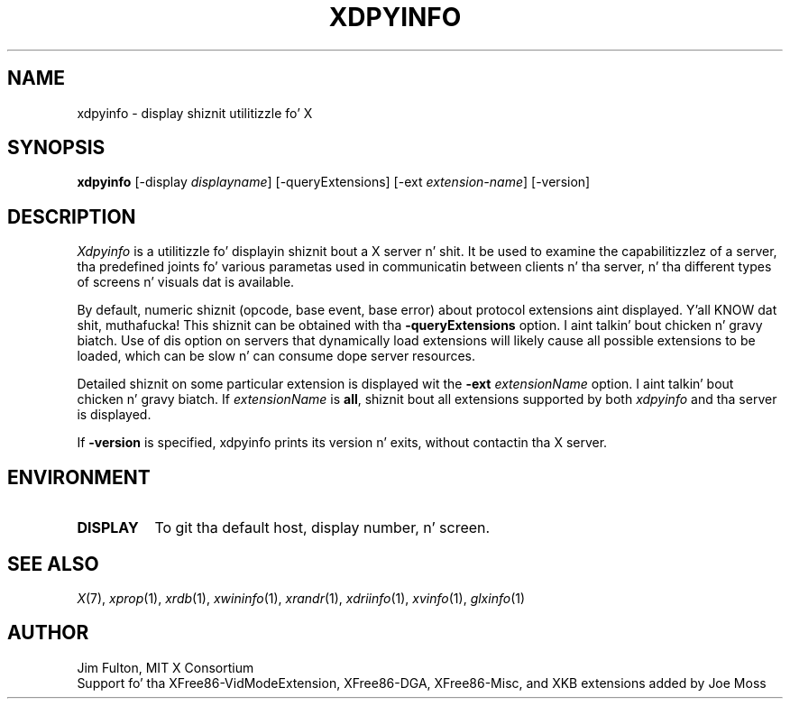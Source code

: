 .\" Copyright 1988, 1989, 1994, 1998  Da Open Group
.\"
.\" Permission ta use, copy, modify, distribute, n' push dis software n' its
.\" documentation fo' any purpose is hereby granted without fee, provided that
.\" tha above copyright notice step tha fuck up in all copies n' dat both that
.\" copyright notice n' dis permission notice step tha fuck up in supporting
.\" documentation.
.\"
.\" Da above copyright notice n' dis permission notice shall be included
.\" up in all copies or substantial portionz of tha Software.
.\"
.\" THE SOFTWARE IS PROVIDED "AS IS", WITHOUT WARRANTY OF ANY KIND, EXPRESS
.\" OR IMPLIED, INCLUDING BUT NOT LIMITED TO THE WARRANTIES OF
.\" MERCHANTABILITY, FITNESS FOR A PARTICULAR PURPOSE AND NONINFRINGEMENT.
.\" IN NO EVENT SHALL THE OPEN GROUP BE LIABLE FOR ANY CLAIM, DAMAGES OR
.\" OTHER LIABILITY, WHETHER IN AN ACTION OF CONTRACT, TORT OR OTHERWISE,
.\" ARISING FROM, OUT OF OR IN CONNECTION WITH THE SOFTWARE OR THE USE OR
.\" OTHER DEALINGS IN THE SOFTWARE.
.\"
.\" Except as contained up in dis notice, tha name of Da Open Group shall
.\" not be used up in advertisin or otherwise ta promote tha sale, use or
.\" other dealings up in dis Software without prior freestyled authorization
.\" from Da Open Group.
.\"
.TH XDPYINFO 1 "xdpyinfo 1.3.1" "X Version 11"
.SH NAME
xdpyinfo \- display shiznit utilitizzle fo' X
.SH SYNOPSIS
.B "xdpyinfo"
[\-display \fIdisplayname\fP]
[\-queryExtensions]
[\-ext \fIextension-name\fP]
[-version]
.SH DESCRIPTION
.PP
.I Xdpyinfo
is a utilitizzle fo' displayin shiznit bout a X server n' shit.  It be used to
examine the
capabilitizzlez of a server, tha predefined joints fo' various parametas used
in communicatin between clients n' tha server, n' tha different types of
screens n' visuals dat is available.
.PP
By default, numeric shiznit (opcode, base event, base error) about
protocol extensions aint displayed. Y'all KNOW dat shit, muthafucka!  This shiznit can be obtained
with tha \fB\-queryExtensions\fP option. I aint talkin' bout chicken n' gravy biatch.  Use of dis option on servers
that dynamically load extensions will likely cause all possible extensions
to be loaded, which can be slow n' can consume dope server resources.
.PP
Detailed shiznit on some particular extension is displayed wit the
\fB\-ext\fP \fIextensionName\fP option. I aint talkin' bout chicken n' gravy biatch.  If \fIextensionName\fP is
\fBall\fP, shiznit bout all extensions supported by both \fIxdpyinfo\fP
and tha server is displayed.
.PP
If \fB-version\fP is specified, xdpyinfo prints its version n' exits, without
contactin tha X server.
.SH ENVIRONMENT
.PP
.TP 8
.B DISPLAY
To git tha default host, display number, n' screen.
.SH "SEE ALSO"
.IR X (7),
.IR xprop (1),
.IR xrdb (1),
.IR xwininfo (1),
.IR xrandr (1),
.IR xdriinfo (1),
.IR xvinfo (1),
.IR glxinfo (1)
.SH AUTHOR
Jim Fulton, MIT X Consortium
.br
Support fo' tha XFree86-VidModeExtension, XFree86-DGA, XFree86-Misc,
and XKB extensions added by Joe Moss
